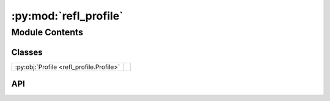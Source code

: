 :py:mod:`refl_profile`
======================

.. py:module:: refl_profile

.. autodoc2-docstring:: refl_profile
   :allowtitles:

Module Contents
---------------

Classes
~~~~~~~

.. list-table::
   :class: autosummary longtable
   :align: left

   * - :py:obj:`Profile <refl_profile.Profile>`
     - .. autodoc2-docstring:: refl_profile.Profile
          :summary:

API
~~~

.. py:class:: Profile(data: islatu.data.Data, scans: typing.List[islatu.scan.Scan])
   :canonical: refl_profile.Profile

   Bases: :py:obj:`islatu.data.Data`

   .. autodoc2-docstring:: refl_profile.Profile

   .. rubric:: Initialization

   .. autodoc2-docstring:: refl_profile.Profile.__init__

   .. py:method:: fromfilenames(filenames, parser, new_axis=None)
      :canonical: refl_profile.Profile.fromfilenames
      :classmethod:

      .. autodoc2-docstring:: refl_profile.Profile.fromfilenames

   .. py:method:: crop(crop_function, **kwargs)
      :canonical: refl_profile.Profile.crop

      .. autodoc2-docstring:: refl_profile.Profile.crop

   .. py:method:: bkg_sub(bkg_sub_function, **kwargs)
      :canonical: refl_profile.Profile.bkg_sub

      .. autodoc2-docstring:: refl_profile.Profile.bkg_sub

   .. py:method:: subsample_q(scan_identifier, q_min=0, q_max=float('inf'))
      :canonical: refl_profile.Profile.subsample_q

      .. autodoc2-docstring:: refl_profile.Profile.subsample_q

   .. py:method:: footprint_correction(beam_width, sample_size)
      :canonical: refl_profile.Profile.footprint_correction

      .. autodoc2-docstring:: refl_profile.Profile.footprint_correction

   .. py:method:: transmission_normalisation(overwrite_transmissions=None)
      :canonical: refl_profile.Profile.transmission_normalisation

      .. autodoc2-docstring:: refl_profile.Profile.transmission_normalisation

   .. py:method:: qdcd_normalisation(itp)
      :canonical: refl_profile.Profile.qdcd_normalisation

      .. autodoc2-docstring:: refl_profile.Profile.qdcd_normalisation

   .. py:method:: concatenate()
      :canonical: refl_profile.Profile.concatenate

      .. autodoc2-docstring:: refl_profile.Profile.concatenate

   .. py:method:: rebin(new_q=None, rebin_as='linear', number_of_q_vectors=5000)
      :canonical: refl_profile.Profile.rebin

      .. autodoc2-docstring:: refl_profile.Profile.rebin
